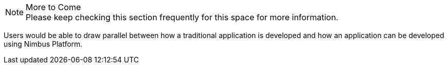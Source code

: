 
.More to Come
NOTE: Please keep checking this section frequently
      for this space for more information.
      
Users would be able to draw parallel between how a traditional application is developed and how an application can be developed using Nimbus Platform.
